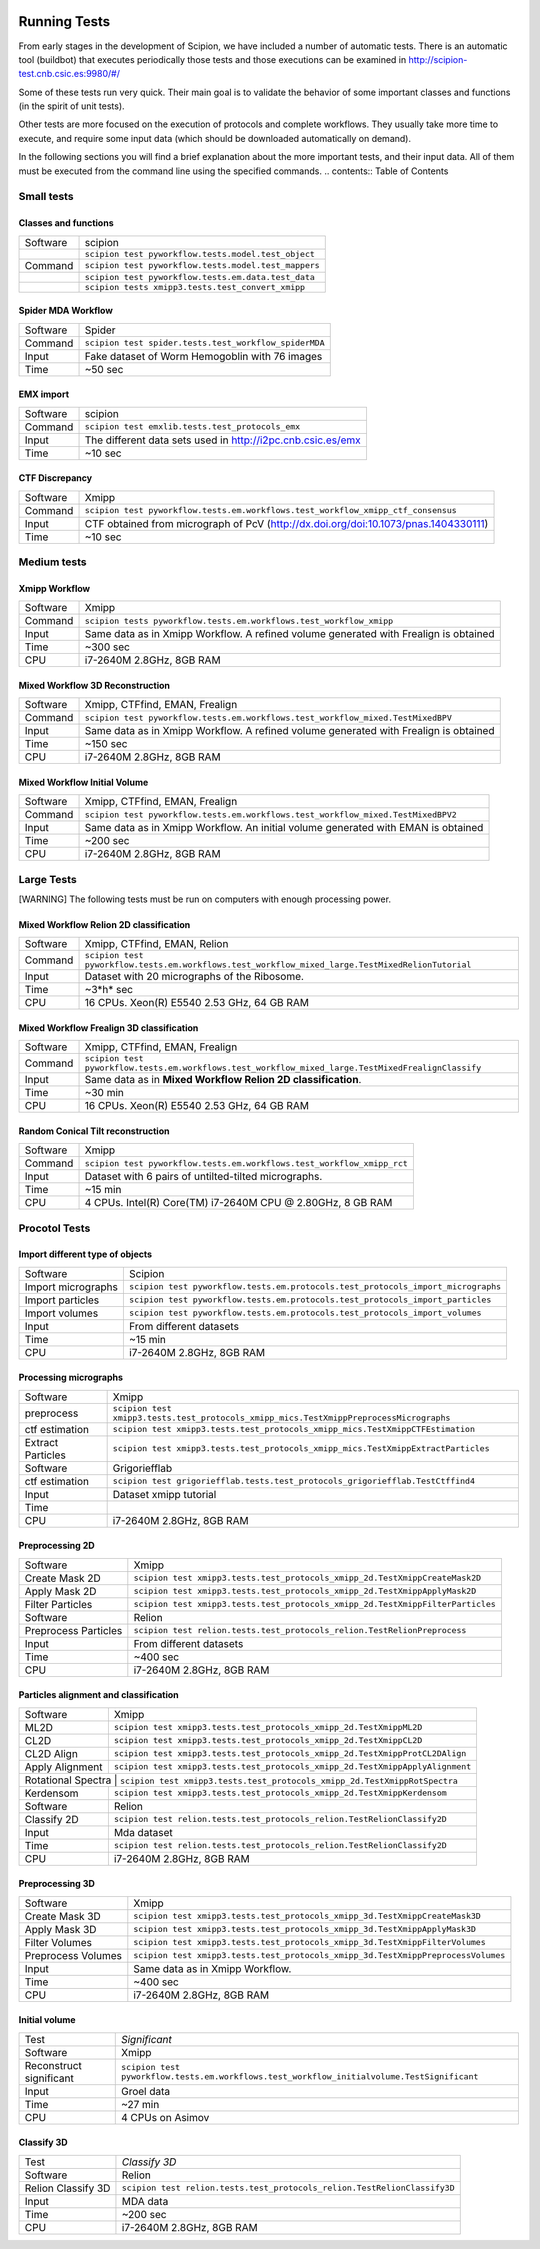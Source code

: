 .. figure:: /docs/images/scipion_logo.gif
   :width: 250
   :alt: scipion logo

.. _running-tests:

==================
Running Tests
==================

From early stages in the development of Scipion, we have included a
number of automatic tests. There is an automatic tool (buildbot) that
executes periodically those tests and those executions can be
examined in http://scipion-test.cnb.csic.es:9980/#/

Some of these tests run very quick. Their main goal is to validate the
behavior of some important classes and functions (in the spirit of unit
tests).

Other tests are more focused on the execution of protocols and complete
workflows. They usually take more time to execute, and require some
input data (which should be downloaded automatically on demand).

In the following sections you will find a brief explanation about the
more important tests, and their input data. All of them must be executed 
from the command line using the specified commands.
.. contents:: Table of Contents


Small tests
============

Classes and functions
---------------------

+-----------+-----------------------------------------------------+
| Software  | scipion                                             |
+-----------+-----------------------------------------------------+
|           | ``scipion test pyworkflow.tests.model.test_object`` |
+-----------+-----------------------------------------------------+
|  Command  | ``scipion test pyworkflow.tests.model.test_mappers``|
+-----------+-----------------------------------------------------+
|           | ``scipion test pyworkflow.tests.em.data.test_data`` |
+-----------+-----------------------------------------------------+
|           | ``scipion tests xmipp3.tests.test_convert_xmipp``   |
+-----------+-----------------------------------------------------+

Spider MDA Workflow
--------------------

+-----------+-------------------------------------------------------+
| Software  | Spider                                                |
+-----------+-------------------------------------------------------+
| Command   | ``scipion test spider.tests.test_workflow_spiderMDA`` |
+-----------+-------------------------------------------------------+
|  Input    | Fake dataset of Worm Hemogoblin with 76 images        |
+-----------+-------------------------------------------------------+
|  Time     | ~50 sec                                               |
+-----------+-------------------------------------------------------+



EMX import
-----------

+-----------+-------------------------------------------------------------+
| Software  | scipion                                                     |
+-----------+-------------------------------------------------------------+
| Command   | ``scipion test emxlib.tests.test_protocols_emx``            |
+-----------+-------------------------------------------------------------+
|  Input    | The different data sets used in http://i2pc.cnb.csic.es/emx |
+-----------+-------------------------------------------------------------+
|  Time     | ~10 sec                                                     |
+-----------+-------------------------------------------------------------+


CTF Discrepancy
-----------------

+-----------+----------------------------------------------------------------------------------+
| Software  | Xmipp                                                                            |
+-----------+----------------------------------------------------------------------------------+
| Command   | ``scipion test pyworkflow.tests.em.workflows.test_workflow_xmipp_ctf_consensus`` |
+-----------+----------------------------------------------------------------------------------+
|  Input    | CTF obtained from micrograph of PcV                                              |
|           | (http://dx.doi.org/doi:10.1073/pnas.1404330111)                                  |
+-----------+----------------------------------------------------------------------------------+
|  Time     | ~10 sec                                                                          |
+-----------+----------------------------------------------------------------------------------+


Medium tests
============

Xmipp Workflow
---------------

+-----------+--------------------------------------------------------------------------------------+
| Software  | Xmipp                                                                                |
+-----------+--------------------------------------------------------------------------------------+
| Command   | ``scipion tests pyworkflow.tests.em.workflows.test_workflow_xmipp``                  |
+-----------+--------------------------------------------------------------------------------------+
|  Input    | Same data as in Xmipp Workflow. A refined volume generated with Frealign is obtained |
+-----------+--------------------------------------------------------------------------------------+
|  Time     | ~300 sec                                                                             |
+-----------+--------------------------------------------------------------------------------------+
|  CPU      | i7-2640M 2.8GHz, 8GB RAM                                                             |
+-----------+--------------------------------------------------------------------------------------+




Mixed Workflow 3D Reconstruction
--------------------------------
+-----------+--------------------------------------------------------------------------------------+
| Software  | Xmipp, CTFfind, EMAN, Frealign                                                       |
+-----------+--------------------------------------------------------------------------------------+
| Command   | ``scipion test pyworkflow.tests.em.workflows.test_workflow_mixed.TestMixedBPV``      |
+-----------+--------------------------------------------------------------------------------------+
|  Input    | Same data as in Xmipp Workflow. A refined volume generated with Frealign is obtained |
+-----------+--------------------------------------------------------------------------------------+
|  Time     | ~150 sec                                                                             |
+-----------+--------------------------------------------------------------------------------------+
|  CPU      | i7-2640M 2.8GHz, 8GB RAM                                                             |
+-----------+--------------------------------------------------------------------------------------+

Mixed Workflow Initial Volume
------------------------------

+-----------+--------------------------------------------------------------------------------------+
| Software  | Xmipp, CTFfind, EMAN, Frealign                                                       |
+-----------+--------------------------------------------------------------------------------------+
| Command   | ``scipion test pyworkflow.tests.em.workflows.test_workflow_mixed.TestMixedBPV2``     |
+-----------+--------------------------------------------------------------------------------------+
|  Input    | Same data as in Xmipp Workflow. An initial volume generated with EMAN is obtained    |
+-----------+--------------------------------------------------------------------------------------+
|  Time     | ~200 sec                                                                             |
+-----------+--------------------------------------------------------------------------------------+
|  CPU      | i7-2640M 2.8GHz, 8GB RAM                                                             |
+-----------+--------------------------------------------------------------------------------------+

Large Tests
===========

[WARNING]
The following tests must be run on computers with enough processing power.

Mixed Workflow Relion 2D classification
-------------------------------------------

+-----------+----------------------------------------------------------------------------------------------------+
| Software  | Xmipp, CTFfind, EMAN, Relion                                                                       |
+-----------+----------------------------------------------------------------------------------------------------+
| Command   | ``scipion test pyworkflow.tests.em.workflows.test_workflow_mixed_large.TestMixedRelionTutorial``   |
+-----------+----------------------------------------------------------------------------------------------------+
|  Input    | Dataset with 20 micrographs of the Ribosome.                                                       |
+-----------+----------------------------------------------------------------------------------------------------+
|  Time     | ~3*h* sec                                                                                          |
+-----------+----------------------------------------------------------------------------------------------------+
|  CPU      | 16 CPUs. Xeon(R) E5540 2.53 GHz, 64 GB RAM                                                         |
+-----------+----------------------------------------------------------------------------------------------------+


Mixed Workflow Frealign 3D classification
--------------------------------------------

+-----------+------------------------------------------------------------------------------------------------------+
| Software  | Xmipp, CTFfind, EMAN, Frealign                                                                       |
+-----------+------------------------------------------------------------------------------------------------------+
| Command   | ``scipion test pyworkflow.tests.em.workflows.test_workflow_mixed_large.TestMixedFrealignClassify``   |
+-----------+------------------------------------------------------------------------------------------------------+
|  Input    | Same data as in **Mixed Workflow Relion 2D classification**.                                         |
+-----------+------------------------------------------------------------------------------------------------------+
|  Time     | ~30 min                                                                                              |
+-----------+------------------------------------------------------------------------------------------------------+
|  CPU      | 16 CPUs. Xeon(R) E5540 2.53 GHz, 64 GB RAM                                                           |
+-----------+------------------------------------------------------------------------------------------------------+


Random Conical Tilt reconstruction
----------------------------------

+-----------+-------------------------------------------------------------------------+
| Software  | Xmipp                                                                   |
+-----------+-------------------------------------------------------------------------+
| Command   | ``scipion test pyworkflow.tests.em.workflows.test_workflow_xmipp_rct``  |
+-----------+-------------------------------------------------------------------------+
|  Input    |  Dataset with 6 pairs of untilted-tilted micrographs.                   |
+-----------+-------------------------------------------------------------------------+
|  Time     | ~15 min                                                                 |
+-----------+-------------------------------------------------------------------------+
|  CPU      | 4 CPUs. Intel(R) Core(TM) i7-2640M CPU @ 2.80GHz, 8 GB RAM              |
+-----------+-------------------------------------------------------------------------+


Procotol Tests
===============

Import different type of objects
---------------------------------

+-----------------------+------------------------------------------------------------------------------------+
| Software              | Scipion                                                                            |
+-----------------------+------------------------------------------------------------------------------------+
| Import micrographs    | ``scipion test pyworkflow.tests.em.protocols.test_protocols_import_micrographs``   |
+-----------------------+------------------------------------------------------------------------------------+
|  Import particles     |  ``scipion test pyworkflow.tests.em.protocols.test_protocols_import_particles``    |
+-----------------------+------------------------------------------------------------------------------------+
|  Import volumes       | ``scipion test pyworkflow.tests.em.protocols.test_protocols_import_volumes``       |
+-----------------------+------------------------------------------------------------------------------------+
|  Input                | From different datasets                                                            |
+-----------------------+------------------------------------------------------------------------------------+
|  Time                 | ~15 min                                                                            |
+-----------------------+------------------------------------------------------------------------------------+
|  CPU                  | i7-2640M 2.8GHz, 8GB RAM                                                           |
+-----------------------+------------------------------------------------------------------------------------+


Processing micrographs
-----------------------

+--------------------+----------------------------------------------------------------------------------------+
| Software           | Xmipp                                                                                  |
+--------------------+----------------------------------------------------------------------------------------+
| preprocess         | ``scipion test xmipp3.tests.test_protocols_xmipp_mics.TestXmippPreprocessMicrographs`` |
+--------------------+----------------------------------------------------------------------------------------+
|  ctf estimation    |  ``scipion test xmipp3.tests.test_protocols_xmipp_mics.TestXmippCTFEstimation``        |
+--------------------+----------------------------------------------------------------------------------------+
|  Extract Particles | ``scipion test xmipp3.tests.test_protocols_xmipp_mics.TestXmippExtractParticles``      |
+--------------------+----------------------------------------------------------------------------------------+
|  Software          | Grigoriefflab                                                                          |
+--------------------+----------------------------------------------------------------------------------------+
|  ctf estimation    | ``scipion test grigoriefflab.tests.test_protocols_grigoriefflab.TestCtffind4``         |
+--------------------+----------------------------------------------------------------------------------------+
|  Input             | Dataset xmipp tutorial                                                                 |
+--------------------+----------------------------------------------------------------------------------------+
|  Time              |                                                                                        |
+--------------------+----------------------------------------------------------------------------------------+
|  CPU               | i7-2640M 2.8GHz, 8GB RAM                                                               |
+--------------------+----------------------------------------------------------------------------------------+



Preprocessing 2D
-----------------

+----------------------+----------------------------------------------------------------------------------+
| Software             | Xmipp                                                                            |
+----------------------+----------------------------------------------------------------------------------+
|  Create Mask 2D      | ``scipion test xmipp3.tests.test_protocols_xmipp_2d.TestXmippCreateMask2D``      |
+----------------------+----------------------------------------------------------------------------------+
|  Apply Mask 2D       |  ``scipion test xmipp3.tests.test_protocols_xmipp_2d.TestXmippApplyMask2D``      |
+----------------------+----------------------------------------------------------------------------------+
|  Filter Particles    | ``scipion test xmipp3.tests.test_protocols_xmipp_2d.TestXmippFilterParticles``   |
+----------------------+----------------------------------------------------------------------------------+
|  Software            | Relion                                                                           |
+----------------------+----------------------------------------------------------------------------------+
| Preprocess Particles | ``scipion test relion.tests.test_protocols_relion.TestRelionPreprocess``         |
+----------------------+----------------------------------------------------------------------------------+
|  Input               | From different datasets                                                          |
+----------------------+----------------------------------------------------------------------------------+
|  Time                |  ~400 sec                                                                        |
+----------------------+----------------------------------------------------------------------------------+
|  CPU                 | i7-2640M 2.8GHz, 8GB RAM                                                         |
+----------------------+----------------------------------------------------------------------------------+

Particles alignment and classification
---------------------------------------

+----------------------+----------------------------------------------------------------------------------+
| Software             | Xmipp                                                                            |
+----------------------+----------------------------------------------------------------------------------+
|  ML2D                | ``scipion test xmipp3.tests.test_protocols_xmipp_2d.TestXmippML2D``              |
+----------------------+----------------------------------------------------------------------------------+
|  CL2D                |  ``scipion test xmipp3.tests.test_protocols_xmipp_2d.TestXmippCL2D``             |
+----------------------+----------------------------------------------------------------------------------+
|  CL2D Align          | ``scipion test xmipp3.tests.test_protocols_xmipp_2d.TestXmippProtCL2DAlign``     |
+----------------------+----------------------------------------------------------------------------------+
|  Apply Alignment     | ``scipion test xmipp3.tests.test_protocols_xmipp_2d.TestXmippApplyAlignment``    |
+----------------------+----------------------------------------------------------------------------------+
|  Rotational Spectra   | ``scipion test xmipp3.tests.test_protocols_xmipp_2d.TestXmippRotSpectra``       |
+----------------------+----------------------------------------------------------------------------------+
|  Kerdensom           | ``scipion test xmipp3.tests.test_protocols_xmipp_2d.TestXmippKerdensom``         |
+----------------------+----------------------------------------------------------------------------------+
|  Software            |  Relion                                                                          |
+----------------------+----------------------------------------------------------------------------------+
|  Classify 2D         | ``scipion test relion.tests.test_protocols_relion.TestRelionClassify2D``         |
+----------------------+----------------------------------------------------------------------------------+
|  Input               | Mda dataset                                                                      |
+----------------------+----------------------------------------------------------------------------------+
|  Time                | ``scipion test relion.tests.test_protocols_relion.TestRelionClassify2D``         |
+----------------------+----------------------------------------------------------------------------------+
|  CPU                 | i7-2640M 2.8GHz, 8GB RAM                                                         |
+----------------------+----------------------------------------------------------------------------------+


Preprocessing 3D
------------------
+----------------------+----------------------------------------------------------------------------------+
| Software             | Xmipp                                                                            |
+----------------------+----------------------------------------------------------------------------------+
|  Create Mask 3D      | ``scipion test xmipp3.tests.test_protocols_xmipp_3d.TestXmippCreateMask3D``      |
+----------------------+----------------------------------------------------------------------------------+
|  Apply Mask 3D       | ``scipion test xmipp3.tests.test_protocols_xmipp_3d.TestXmippApplyMask3D``       |
+----------------------+----------------------------------------------------------------------------------+
|  Filter Volumes      | ``scipion test xmipp3.tests.test_protocols_xmipp_3d.TestXmippFilterVolumes``     |
+----------------------+----------------------------------------------------------------------------------+
| Preprocess Volumes   | ``scipion test xmipp3.tests.test_protocols_xmipp_3d.TestXmippPreprocessVolumes`` |
+----------------------+----------------------------------------------------------------------------------+
|  Input               | Same data as in Xmipp Workflow.                                                  |
+----------------------+----------------------------------------------------------------------------------+
|  Time                |  ~400 sec                                                                        |
+----------------------+----------------------------------------------------------------------------------+
|  CPU                 | i7-2640M 2.8GHz, 8GB RAM                                                         |
+----------------------+----------------------------------------------------------------------------------+



Initial volume
---------------
+--------------------------+--------------------------------------------------------------------------------------------+
| Test                     | *Significant*                                                                              |
+--------------------------+--------------------------------------------------------------------------------------------+
| Software                 | Xmipp                                                                                      |
+--------------------------+--------------------------------------------------------------------------------------------+
|  Reconstruct significant | ``scipion test pyworkflow.tests.em.workflows.test_workflow_initialvolume.TestSignificant`` |
+--------------------------+--------------------------------------------------------------------------------------------+
|  Input                   | Groel data                                                                                 |
+--------------------------+--------------------------------------------------------------------------------------------+
|  Time                    |  ~27 min                                                                                   |
+--------------------------+--------------------------------------------------------------------------------------------+
|  CPU                     | 4 CPUs on Asimov                                                                           |
+--------------------------+--------------------------------------------------------------------------------------------+


Classify 3D
-------------

+--------------------------+--------------------------------------------------------------------------+
| Test                     | *Classify 3D*                                                            |
+--------------------------+--------------------------------------------------------------------------+
| Software                 | Relion                                                                   |
+--------------------------+--------------------------------------------------------------------------+
| Relion Classify 3D       | ``scipion test relion.tests.test_protocols_relion.TestRelionClassify3D`` |
+--------------------------+--------------------------------------------------------------------------+
|  Input                   | MDA data                                                                 |
+--------------------------+--------------------------------------------------------------------------+
|  Time                    | ~200 sec                                                                 |
+--------------------------+--------------------------------------------------------------------------+
|  CPU                     | i7-2640M 2.8GHz, 8GB RAM                                                 |
+--------------------------+--------------------------------------------------------------------------+

